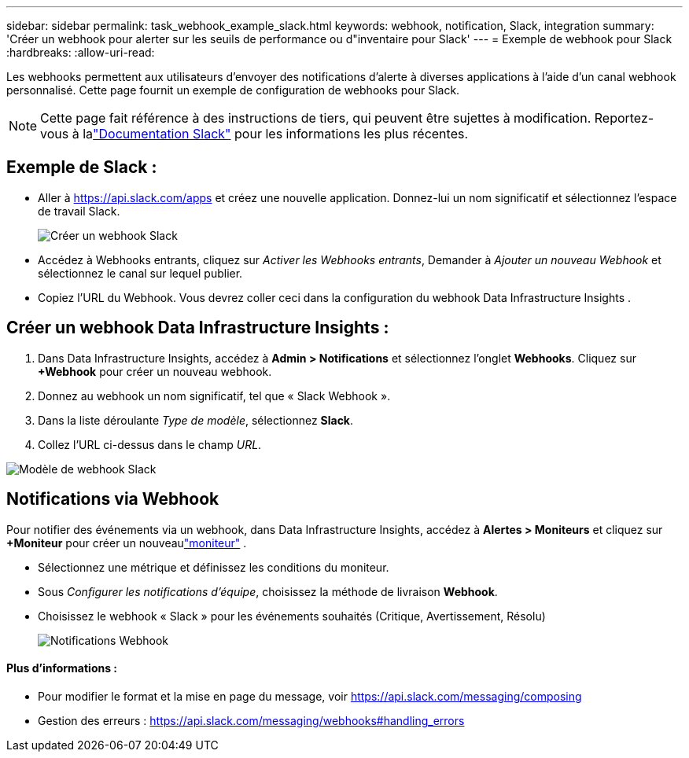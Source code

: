 ---
sidebar: sidebar 
permalink: task_webhook_example_slack.html 
keywords: webhook, notification, Slack, integration 
summary: 'Créer un webhook pour alerter sur les seuils de performance ou d"inventaire pour Slack' 
---
= Exemple de webhook pour Slack
:hardbreaks:
:allow-uri-read: 


[role="lead"]
Les webhooks permettent aux utilisateurs d'envoyer des notifications d'alerte à diverses applications à l'aide d'un canal webhook personnalisé.  Cette page fournit un exemple de configuration de webhooks pour Slack.


NOTE: Cette page fait référence à des instructions de tiers, qui peuvent être sujettes à modification.  Reportez-vous à lalink:https://slack.com/help/articles/115005265063-Incoming-webhooks-for-Slack["Documentation Slack"] pour les informations les plus récentes.



== Exemple de Slack :

* Aller à https://api.slack.com/apps[] et créez une nouvelle application.  Donnez-lui un nom significatif et sélectionnez l’espace de travail Slack.
+
image:Webhooks_Slack_Create_Webhook.png["Créer un webhook Slack"]

* Accédez à Webhooks entrants, cliquez sur _Activer les Webhooks entrants_, Demander à _Ajouter un nouveau Webhook_ et sélectionnez le canal sur lequel publier.
* Copiez l'URL du Webhook.  Vous devrez coller ceci dans la configuration du webhook Data Infrastructure Insights .




== Créer un webhook Data Infrastructure Insights :

. Dans Data Infrastructure Insights, accédez à *Admin > Notifications* et sélectionnez l'onglet *Webhooks*.  Cliquez sur *+Webhook* pour créer un nouveau webhook.
. Donnez au webhook un nom significatif, tel que « Slack Webhook ».
. Dans la liste déroulante _Type de modèle_, sélectionnez *Slack*.
. Collez l'URL ci-dessus dans le champ _URL_.


image:Webhooks-Slack_example.png["Modèle de webhook Slack"]



== Notifications via Webhook

Pour notifier des événements via un webhook, dans Data Infrastructure Insights, accédez à *Alertes > Moniteurs* et cliquez sur *+Moniteur* pour créer un nouveaulink:task_create_monitor.html["moniteur"] .

* Sélectionnez une métrique et définissez les conditions du moniteur.
* Sous _Configurer les notifications d'équipe_, choisissez la méthode de livraison *Webhook*.
* Choisissez le webhook « Slack » pour les événements souhaités (Critique, Avertissement, Résolu)
+
image:Webhooks_Slack_Notifications.png["Notifications Webhook"]





==== Plus d'informations :

* Pour modifier le format et la mise en page du message, voir https://api.slack.com/messaging/composing[]
* Gestion des erreurs : https://api.slack.com/messaging/webhooks#handling_errors[]

